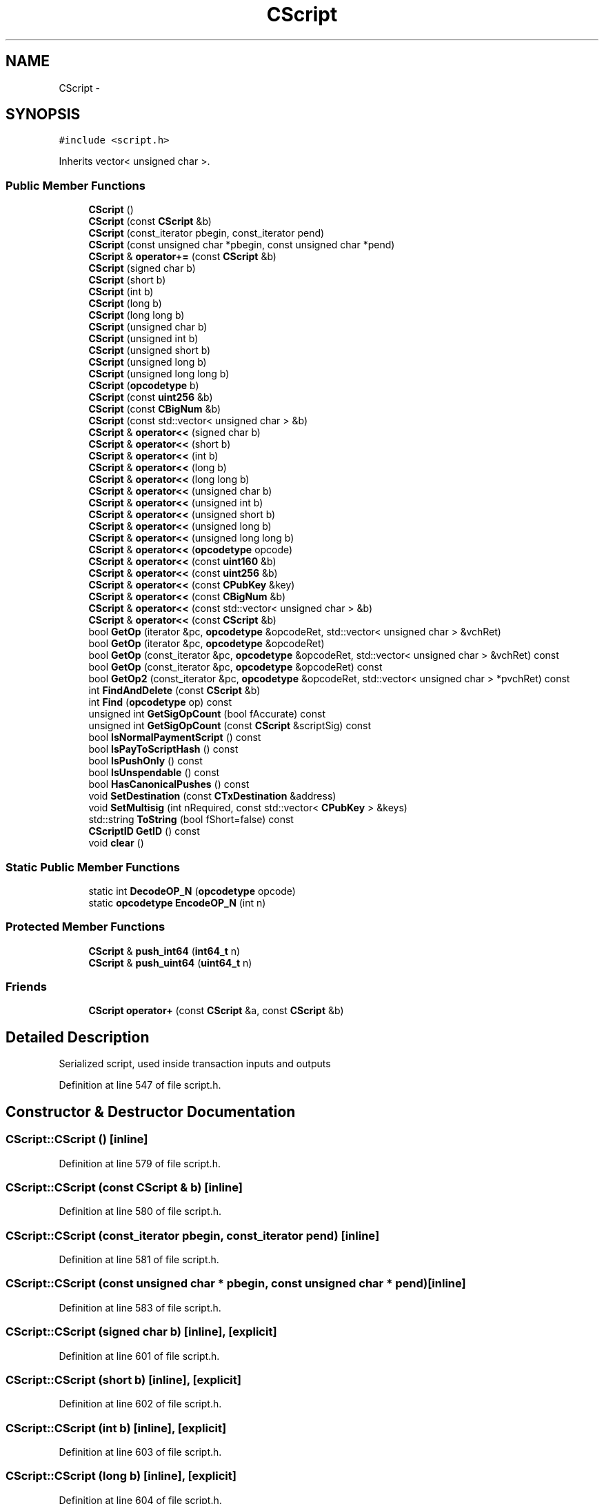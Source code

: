 .TH "CScript" 3 "Wed Feb 10 2016" "Version 1.0.0.0" "darksilk" \" -*- nroff -*-
.ad l
.nh
.SH NAME
CScript \- 
.SH SYNOPSIS
.br
.PP
.PP
\fC#include <script\&.h>\fP
.PP
Inherits vector< unsigned char >\&.
.SS "Public Member Functions"

.in +1c
.ti -1c
.RI "\fBCScript\fP ()"
.br
.ti -1c
.RI "\fBCScript\fP (const \fBCScript\fP &b)"
.br
.ti -1c
.RI "\fBCScript\fP (const_iterator pbegin, const_iterator pend)"
.br
.ti -1c
.RI "\fBCScript\fP (const unsigned char *pbegin, const unsigned char *pend)"
.br
.ti -1c
.RI "\fBCScript\fP & \fBoperator+=\fP (const \fBCScript\fP &b)"
.br
.ti -1c
.RI "\fBCScript\fP (signed char b)"
.br
.ti -1c
.RI "\fBCScript\fP (short b)"
.br
.ti -1c
.RI "\fBCScript\fP (int b)"
.br
.ti -1c
.RI "\fBCScript\fP (long b)"
.br
.ti -1c
.RI "\fBCScript\fP (long long b)"
.br
.ti -1c
.RI "\fBCScript\fP (unsigned char b)"
.br
.ti -1c
.RI "\fBCScript\fP (unsigned int b)"
.br
.ti -1c
.RI "\fBCScript\fP (unsigned short b)"
.br
.ti -1c
.RI "\fBCScript\fP (unsigned long b)"
.br
.ti -1c
.RI "\fBCScript\fP (unsigned long long b)"
.br
.ti -1c
.RI "\fBCScript\fP (\fBopcodetype\fP b)"
.br
.ti -1c
.RI "\fBCScript\fP (const \fBuint256\fP &b)"
.br
.ti -1c
.RI "\fBCScript\fP (const \fBCBigNum\fP &b)"
.br
.ti -1c
.RI "\fBCScript\fP (const std::vector< unsigned char > &b)"
.br
.ti -1c
.RI "\fBCScript\fP & \fBoperator<<\fP (signed char b)"
.br
.ti -1c
.RI "\fBCScript\fP & \fBoperator<<\fP (short b)"
.br
.ti -1c
.RI "\fBCScript\fP & \fBoperator<<\fP (int b)"
.br
.ti -1c
.RI "\fBCScript\fP & \fBoperator<<\fP (long b)"
.br
.ti -1c
.RI "\fBCScript\fP & \fBoperator<<\fP (long long b)"
.br
.ti -1c
.RI "\fBCScript\fP & \fBoperator<<\fP (unsigned char b)"
.br
.ti -1c
.RI "\fBCScript\fP & \fBoperator<<\fP (unsigned int b)"
.br
.ti -1c
.RI "\fBCScript\fP & \fBoperator<<\fP (unsigned short b)"
.br
.ti -1c
.RI "\fBCScript\fP & \fBoperator<<\fP (unsigned long b)"
.br
.ti -1c
.RI "\fBCScript\fP & \fBoperator<<\fP (unsigned long long b)"
.br
.ti -1c
.RI "\fBCScript\fP & \fBoperator<<\fP (\fBopcodetype\fP opcode)"
.br
.ti -1c
.RI "\fBCScript\fP & \fBoperator<<\fP (const \fBuint160\fP &b)"
.br
.ti -1c
.RI "\fBCScript\fP & \fBoperator<<\fP (const \fBuint256\fP &b)"
.br
.ti -1c
.RI "\fBCScript\fP & \fBoperator<<\fP (const \fBCPubKey\fP &key)"
.br
.ti -1c
.RI "\fBCScript\fP & \fBoperator<<\fP (const \fBCBigNum\fP &b)"
.br
.ti -1c
.RI "\fBCScript\fP & \fBoperator<<\fP (const std::vector< unsigned char > &b)"
.br
.ti -1c
.RI "\fBCScript\fP & \fBoperator<<\fP (const \fBCScript\fP &b)"
.br
.ti -1c
.RI "bool \fBGetOp\fP (iterator &pc, \fBopcodetype\fP &opcodeRet, std::vector< unsigned char > &vchRet)"
.br
.ti -1c
.RI "bool \fBGetOp\fP (iterator &pc, \fBopcodetype\fP &opcodeRet)"
.br
.ti -1c
.RI "bool \fBGetOp\fP (const_iterator &pc, \fBopcodetype\fP &opcodeRet, std::vector< unsigned char > &vchRet) const "
.br
.ti -1c
.RI "bool \fBGetOp\fP (const_iterator &pc, \fBopcodetype\fP &opcodeRet) const "
.br
.ti -1c
.RI "bool \fBGetOp2\fP (const_iterator &pc, \fBopcodetype\fP &opcodeRet, std::vector< unsigned char > *pvchRet) const "
.br
.ti -1c
.RI "int \fBFindAndDelete\fP (const \fBCScript\fP &b)"
.br
.ti -1c
.RI "int \fBFind\fP (\fBopcodetype\fP op) const "
.br
.ti -1c
.RI "unsigned int \fBGetSigOpCount\fP (bool fAccurate) const "
.br
.ti -1c
.RI "unsigned int \fBGetSigOpCount\fP (const \fBCScript\fP &scriptSig) const "
.br
.ti -1c
.RI "bool \fBIsNormalPaymentScript\fP () const "
.br
.ti -1c
.RI "bool \fBIsPayToScriptHash\fP () const "
.br
.ti -1c
.RI "bool \fBIsPushOnly\fP () const "
.br
.ti -1c
.RI "bool \fBIsUnspendable\fP () const "
.br
.ti -1c
.RI "bool \fBHasCanonicalPushes\fP () const "
.br
.ti -1c
.RI "void \fBSetDestination\fP (const \fBCTxDestination\fP &address)"
.br
.ti -1c
.RI "void \fBSetMultisig\fP (int nRequired, const std::vector< \fBCPubKey\fP > &keys)"
.br
.ti -1c
.RI "std::string \fBToString\fP (bool fShort=false) const "
.br
.ti -1c
.RI "\fBCScriptID\fP \fBGetID\fP () const "
.br
.ti -1c
.RI "void \fBclear\fP ()"
.br
.in -1c
.SS "Static Public Member Functions"

.in +1c
.ti -1c
.RI "static int \fBDecodeOP_N\fP (\fBopcodetype\fP opcode)"
.br
.ti -1c
.RI "static \fBopcodetype\fP \fBEncodeOP_N\fP (int n)"
.br
.in -1c
.SS "Protected Member Functions"

.in +1c
.ti -1c
.RI "\fBCScript\fP & \fBpush_int64\fP (\fBint64_t\fP n)"
.br
.ti -1c
.RI "\fBCScript\fP & \fBpush_uint64\fP (\fBuint64_t\fP n)"
.br
.in -1c
.SS "Friends"

.in +1c
.ti -1c
.RI "\fBCScript\fP \fBoperator+\fP (const \fBCScript\fP &a, const \fBCScript\fP &b)"
.br
.in -1c
.SH "Detailed Description"
.PP 
Serialized script, used inside transaction inputs and outputs 
.PP
Definition at line 547 of file script\&.h\&.
.SH "Constructor & Destructor Documentation"
.PP 
.SS "CScript::CScript ()\fC [inline]\fP"

.PP
Definition at line 579 of file script\&.h\&.
.SS "CScript::CScript (const \fBCScript\fP & b)\fC [inline]\fP"

.PP
Definition at line 580 of file script\&.h\&.
.SS "CScript::CScript (const_iterator pbegin, const_iterator pend)\fC [inline]\fP"

.PP
Definition at line 581 of file script\&.h\&.
.SS "CScript::CScript (const unsigned char * pbegin, const unsigned char * pend)\fC [inline]\fP"

.PP
Definition at line 583 of file script\&.h\&.
.SS "CScript::CScript (signed char b)\fC [inline]\fP, \fC [explicit]\fP"

.PP
Definition at line 601 of file script\&.h\&.
.SS "CScript::CScript (short b)\fC [inline]\fP, \fC [explicit]\fP"

.PP
Definition at line 602 of file script\&.h\&.
.SS "CScript::CScript (int b)\fC [inline]\fP, \fC [explicit]\fP"

.PP
Definition at line 603 of file script\&.h\&.
.SS "CScript::CScript (long b)\fC [inline]\fP, \fC [explicit]\fP"

.PP
Definition at line 604 of file script\&.h\&.
.SS "CScript::CScript (long long b)\fC [inline]\fP, \fC [explicit]\fP"

.PP
Definition at line 605 of file script\&.h\&.
.SS "CScript::CScript (unsigned char b)\fC [inline]\fP, \fC [explicit]\fP"

.PP
Definition at line 606 of file script\&.h\&.
.SS "CScript::CScript (unsigned int b)\fC [inline]\fP, \fC [explicit]\fP"

.PP
Definition at line 607 of file script\&.h\&.
.SS "CScript::CScript (unsigned short b)\fC [inline]\fP, \fC [explicit]\fP"

.PP
Definition at line 608 of file script\&.h\&.
.SS "CScript::CScript (unsigned long b)\fC [inline]\fP, \fC [explicit]\fP"

.PP
Definition at line 609 of file script\&.h\&.
.SS "CScript::CScript (unsigned long long b)\fC [inline]\fP, \fC [explicit]\fP"

.PP
Definition at line 610 of file script\&.h\&.
.SS "CScript::CScript (\fBopcodetype\fP b)\fC [inline]\fP, \fC [explicit]\fP"

.PP
Definition at line 612 of file script\&.h\&.
.SS "CScript::CScript (const \fBuint256\fP & b)\fC [inline]\fP, \fC [explicit]\fP"

.PP
Definition at line 613 of file script\&.h\&.
.SS "CScript::CScript (const \fBCBigNum\fP & b)\fC [inline]\fP, \fC [explicit]\fP"

.PP
Definition at line 614 of file script\&.h\&.
.SS "CScript::CScript (const std::vector< unsigned char > & b)\fC [inline]\fP, \fC [explicit]\fP"

.PP
Definition at line 615 of file script\&.h\&.
.SH "Member Function Documentation"
.PP 
.SS "void CScript::clear ()\fC [inline]\fP"

.PP
Definition at line 898 of file script\&.h\&.
.SS "static int CScript::DecodeOP_N (\fBopcodetype\fP opcode)\fC [inline]\fP, \fC [static]\fP"

.PP
Definition at line 783 of file script\&.h\&.
.SS "static \fBopcodetype\fP CScript::EncodeOP_N (int n)\fC [inline]\fP, \fC [static]\fP"

.PP
Definition at line 790 of file script\&.h\&.
.SS "int CScript::Find (\fBopcodetype\fP op) const\fC [inline]\fP"

.PP
Definition at line 816 of file script\&.h\&.
.SS "int CScript::FindAndDelete (const \fBCScript\fP & b)\fC [inline]\fP"

.PP
Definition at line 798 of file script\&.h\&.
.SS "\fBCScriptID\fP CScript::GetID () const\fC [inline]\fP"

.PP
Definition at line 893 of file script\&.h\&.
.SS "bool CScript::GetOp (iterator & pc, \fBopcodetype\fP & opcodeRet, std::vector< unsigned char > & vchRet)\fC [inline]\fP"

.PP
Definition at line 702 of file script\&.h\&.
.SS "bool CScript::GetOp (iterator & pc, \fBopcodetype\fP & opcodeRet)\fC [inline]\fP"

.PP
Definition at line 711 of file script\&.h\&.
.SS "bool CScript::GetOp (const_iterator & pc, \fBopcodetype\fP & opcodeRet, std::vector< unsigned char > & vchRet) const\fC [inline]\fP"

.PP
Definition at line 719 of file script\&.h\&.
.SS "bool CScript::GetOp (const_iterator & pc, \fBopcodetype\fP & opcodeRet) const\fC [inline]\fP"

.PP
Definition at line 724 of file script\&.h\&.
.SS "bool CScript::GetOp2 (const_iterator & pc, \fBopcodetype\fP & opcodeRet, std::vector< unsigned char > * pvchRet) const\fC [inline]\fP"

.PP
Definition at line 729 of file script\&.h\&.
.SS "unsigned int CScript::GetSigOpCount (bool fAccurate) const"

.PP
Definition at line 3095 of file script\&.cpp\&.
.SS "unsigned int CScript::GetSigOpCount (const \fBCScript\fP & scriptSig) const"
\&.\&.\&. and return its opcount: 
.PP
Definition at line 3119 of file script\&.cpp\&.
.SS "bool CScript::HasCanonicalPushes () const"

.PP
Definition at line 3152 of file script\&.cpp\&.
.SS "bool CScript::IsNormalPaymentScript () const"

.PP
Definition at line 3245 of file script\&.cpp\&.
.SS "bool CScript::IsPayToScriptHash () const"

.PP
Definition at line 3143 of file script\&.cpp\&.
.SS "bool CScript::IsPushOnly () const\fC [inline]\fP"

.PP
Definition at line 840 of file script\&.h\&.
.SS "bool CScript::IsUnspendable () const\fC [inline]\fP"
Returns whether the script is guaranteed to fail at execution, regardless of the initial stack\&. This allows outputs to be pruned instantly when entering the UTXO set\&. 
.PP
Definition at line 859 of file script\&.h\&.
.SS "\fBCScript\fP& CScript::operator+= (const \fBCScript\fP & b)\fC [inline]\fP"

.PP
Definition at line 586 of file script\&.h\&.
.SS "\fBCScript\fP& CScript::operator<< (signed char b)\fC [inline]\fP"

.PP
Definition at line 619 of file script\&.h\&.
.SS "\fBCScript\fP& CScript::operator<< (short b)\fC [inline]\fP"

.PP
Definition at line 620 of file script\&.h\&.
.SS "\fBCScript\fP& CScript::operator<< (int b)\fC [inline]\fP"

.PP
Definition at line 621 of file script\&.h\&.
.SS "\fBCScript\fP& CScript::operator<< (long b)\fC [inline]\fP"

.PP
Definition at line 622 of file script\&.h\&.
.SS "\fBCScript\fP& CScript::operator<< (long long b)\fC [inline]\fP"

.PP
Definition at line 623 of file script\&.h\&.
.SS "\fBCScript\fP& CScript::operator<< (unsigned char b)\fC [inline]\fP"

.PP
Definition at line 624 of file script\&.h\&.
.SS "\fBCScript\fP& CScript::operator<< (unsigned int b)\fC [inline]\fP"

.PP
Definition at line 625 of file script\&.h\&.
.SS "\fBCScript\fP& CScript::operator<< (unsigned short b)\fC [inline]\fP"

.PP
Definition at line 626 of file script\&.h\&.
.SS "\fBCScript\fP& CScript::operator<< (unsigned long b)\fC [inline]\fP"

.PP
Definition at line 627 of file script\&.h\&.
.SS "\fBCScript\fP& CScript::operator<< (unsigned long long b)\fC [inline]\fP"

.PP
Definition at line 628 of file script\&.h\&.
.SS "\fBCScript\fP& CScript::operator<< (\fBopcodetype\fP opcode)\fC [inline]\fP"

.PP
Definition at line 630 of file script\&.h\&.
.SS "\fBCScript\fP& CScript::operator<< (const \fBuint160\fP & b)\fC [inline]\fP"

.PP
Definition at line 638 of file script\&.h\&.
.SS "\fBCScript\fP& CScript::operator<< (const \fBuint256\fP & b)\fC [inline]\fP"

.PP
Definition at line 645 of file script\&.h\&.
.SS "\fBCScript\fP& CScript::operator<< (const \fBCPubKey\fP & key)\fC [inline]\fP"

.PP
Definition at line 652 of file script\&.h\&.
.SS "\fBCScript\fP& CScript::operator<< (const \fBCBigNum\fP & b)\fC [inline]\fP"

.PP
Definition at line 660 of file script\&.h\&.
.SS "\fBCScript\fP& CScript::operator<< (const std::vector< unsigned char > & b)\fC [inline]\fP"

.PP
Definition at line 666 of file script\&.h\&.
.SS "\fBCScript\fP& CScript::operator<< (const \fBCScript\fP & b)\fC [inline]\fP"

.PP
Definition at line 693 of file script\&.h\&.
.SS "\fBCScript\fP& CScript::push_int64 (\fBint64_t\fP n)\fC [inline]\fP, \fC [protected]\fP"

.PP
Definition at line 550 of file script\&.h\&.
.SS "\fBCScript\fP& CScript::push_uint64 (\fBuint64_t\fP n)\fC [inline]\fP, \fC [protected]\fP"

.PP
Definition at line 564 of file script\&.h\&.
.SS "void CScript::SetDestination (const \fBCTxDestination\fP & address)"

.PP
Definition at line 3211 of file script\&.cpp\&.
.SS "void CScript::SetMultisig (int nRequired, const std::vector< \fBCPubKey\fP > & keys)"

.PP
Definition at line 3216 of file script\&.cpp\&.
.SS "std::string CScript::ToString (bool fShort = \fCfalse\fP) const\fC [inline]\fP"

.PP
Definition at line 870 of file script\&.h\&.
.SH "Friends And Related Function Documentation"
.PP 
.SS "\fBCScript\fP operator+ (const \fBCScript\fP & a, const \fBCScript\fP & b)\fC [friend]\fP"

.PP
Definition at line 592 of file script\&.h\&.

.SH "Author"
.PP 
Generated automatically by Doxygen for darksilk from the source code\&.
